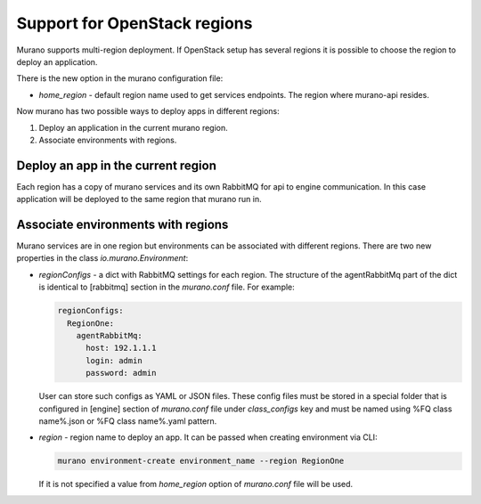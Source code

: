 ..
      Copyright 2016 Mirantis, Inc.

      Licensed under the Apache License, Version 2.0 (the "License"); you may
      not use this file except in compliance with the License. You may obtain
      a copy of the License at

          http//www.apache.org/licenses/LICENSE-2.0

      Unless required by applicable law or agreed to in writing, software
      distributed under the License is distributed on an "AS IS" BASIS, WITHOUT
      WARRANTIES OR CONDITIONS OF ANY KIND, either express or implied. See the
      License for the specific language governing permissions and limitations
      under the License.

.. _multi-region:

=============================
Support for OpenStack regions
=============================
Murano supports multi-region deployment. If OpenStack setup has several regions
it is possible to choose the region to deploy an application.

There is the new option in the murano configuration file:

*  `home_region` - default region name used to get services
   endpoints. The region where murano-api resides.

Now murano has two possible ways to deploy apps in different regions:

1. Deploy an application in the current murano region.
2. Associate environments with regions.

Deploy an app in the current region
===================================
Each region has a copy of murano services and its own RabbitMQ for api to
engine communication. In this case application will be deployed to the same
region that murano run in.

.. seealso::

    :ref:`multi_region`

Associate environments with regions
===================================
Murano services are in one region but environments can be associated with
different regions. There are two new properties in the class
`io.murano.Environment`:

*  `regionConfigs` - a dict with RabbitMQ settings for each region. The
   structure of the agentRabbitMq part of the dict is identical to [rabbitmq]
   section in the `murano.conf` file. For example:

   .. code-block:: yaml

       regionConfigs:
         RegionOne:
           agentRabbitMq:
             host: 192.1.1.1
             login: admin
             password: admin

   User can store such configs as YAML or JSON files. These config files must
   be stored in a special folder that is configured in [engine] section of
   `murano.conf` file under `class_configs` key and must be named using
   %FQ class name%.json or %FQ class name%.yaml pattern.

*  `region` - region name to deploy an app. It can be passed when creating
   environment via CLI:

   .. code-block:: console

       murano environment-create environment_name --region RegionOne

   If it is not specified a value from `home_region` option of `murano.conf`
   file will be used.
